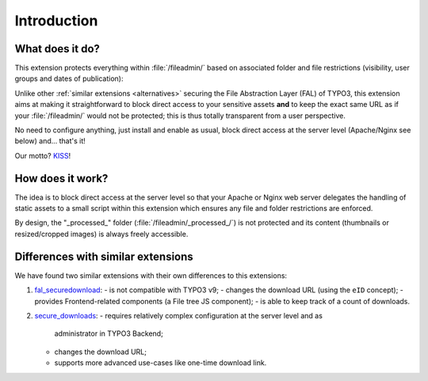 ﻿.. include:: ../Includes.rst.txt
.. _introduction:

Introduction
============

.. _what-it-does:

What does it do?
----------------

This extension protects everything within :file:`/fileadmin/` based on
associated folder and file restrictions (visibility, user groups and dates of
publication):

.. image:: ../Images/overview.png
   :alt: Protecting a folder and a few individual files
   :align: center

Unlike other :ref:`similar extensions <alternatives>` securing the File
Abstraction Layer (FAL) of TYPO3, this extension aims at making it
straightforward to block direct access to your sensitive assets **and** to keep
the exact same URL as if your :file:`/fileadmin/` would not be protected; this
is thus totally transparent from a user perspective.

No need to configure anything, just install and enable as usual, block direct
access at the server level (Apache/Nginx see below) and... that's it!

Our motto? `KISS <https://en.wikipedia.org/wiki/KISS_principle>`__!


.. _how-does-it-work:

How does it work?
-----------------

The idea is to block direct access at the server level so that your Apache or
Nginx web server delegates the handling of static assets to a small script
within this extension which ensures any file and folder restrictions are
enforced.

By design, the "_processed_" folder (:file:`/fileadmin/_processed_/`) is not
protected and its content (thumbnails or resized/cropped images) is always
freely accessible.


.. _alternatives:

Differences with similar extensions
-----------------------------------

We have found two similar extensions with their own differences to this
extensions:

1. `fal_securedownload <https://extensions.typo3.org/extension/fal_securedownload/>`__:
   - is not compatible with TYPO3 v9;
   - changes the download URL (using the ``eID`` concept);
   - provides Frontend-related components (a File tree JS component);
   - is able to keep track of a count of downloads.
2. `secure_downloads <https://extensions.typo3.org/extension/secure_downloads/>`__:
   - requires relatively complex configuration at the server level and as
     administrator in TYPO3 Backend;
   - changes the download URL;
   - supports more advanced use-cases like one-time download link.
